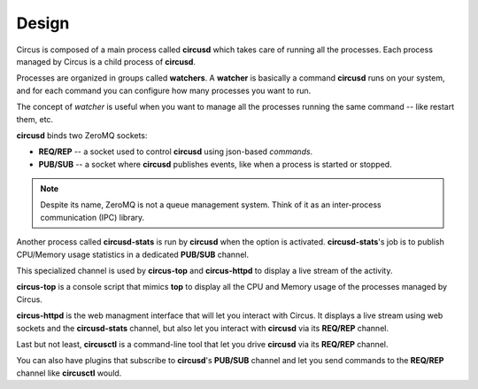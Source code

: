 .. _design:

Design
######

.. image:: images/circus-architecture.png
   :align: center

Circus is composed of a main process called **circusd** which takes
care of running all the processes. Each process managed by Circus
is a child process of **circusd**.

Processes are organized in groups called **watchers**. A
**watcher** is basically a command **circusd** runs on your system,
and for each command you can configure how many processes you
want to run.

The concept of *watcher* is useful when you want to manage all the
processes running the same command -- like restart them, etc.

**circusd** binds two ZeroMQ sockets:

- **REQ/REP** -- a socket used to control **circusd** using json-based
  *commands*.
- **PUB/SUB** -- a socket where **circusd** publishes events, like
  when a process is started or stopped.

.. note::

   Despite its name, ZeroMQ is not a queue management system. Think of it
   as an inter-process communication (IPC) library.

Another process called **circusd-stats** is run by **circusd** when
the option is activated. **circusd-stats**'s job is to publish
CPU/Memory usage statistics in a dedicated **PUB/SUB** channel.

This specialized channel is used by **circus-top** and
**circus-httpd** to display a live stream of the activity.

**circus-top** is a console script that mimics **top** to display
all the CPU and Memory usage of the processes managed by Circus.

**circus-httpd** is the web managment interface that will let you
interact with Circus. It displays a live stream using web sockets
and the **circusd-stats** channel, but also let you interact with
**circusd** via its **REQ/REP** channel.

Last but not least, **circusctl** is a command-line tool that let
you drive **circusd** via its **REQ/REP** channel.

You can also have plugins that subscribe to **circusd**'s **PUB/SUB**
channel and let you send commands to the **REQ/REP** channel like
**circusctl** would.
